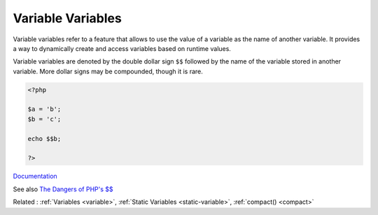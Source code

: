 .. _variable-variable:

Variable Variables
------------------

Variable variables refer to a feature that allows to use the value of a variable as the name of another variable. It provides a way to dynamically create and access variables based on runtime values.

Variable variables are denoted by the double dollar sign ``$$`` followed by the name of the variable stored in another variable. More dollar signs may be compounded, though it is rare.


.. code-block:: php
   
   <?php
   
   $a = 'b';
   $b = 'c';
   
   echo $$b;
   
   ?>


`Documentation <https://www.php.net/manual/en/language.variables.variable.php>`__

See also `The Dangers of PHP's $$ <https://andy-carter.com/blog/the-dangers-of-php-variable-variables>`_

Related : :ref:`Variables <variable>`, :ref:`Static Variables <static-variable>`, :ref:`compact() <compact>`
